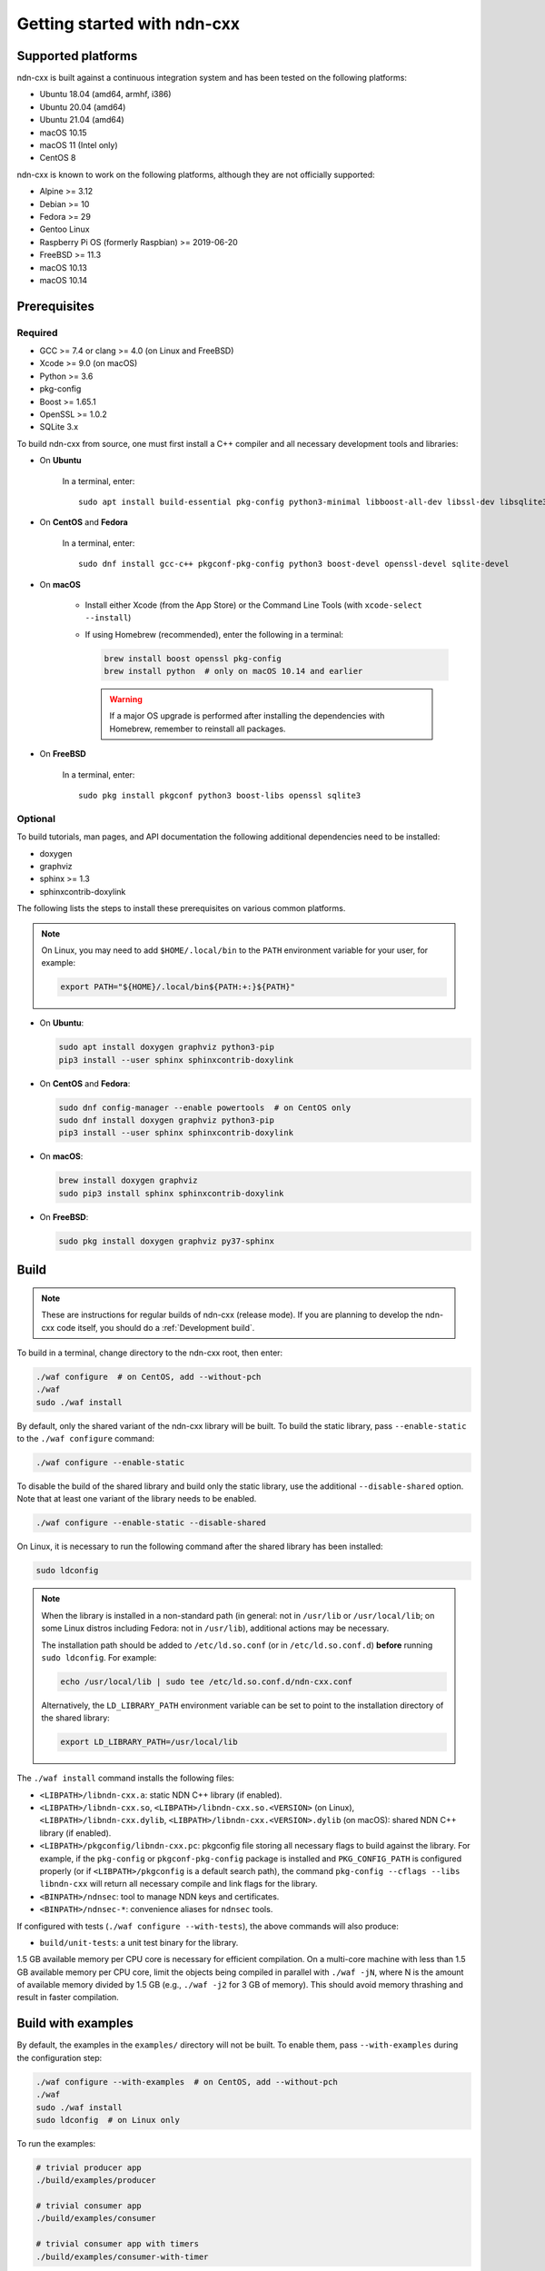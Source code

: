 Getting started with ndn-cxx
============================

Supported platforms
-------------------

ndn-cxx is built against a continuous integration system and has been tested on the
following platforms:

-  Ubuntu 18.04 (amd64, armhf, i386)
-  Ubuntu 20.04 (amd64)
-  Ubuntu 21.04 (amd64)
-  macOS 10.15
-  macOS 11 (Intel only)
-  CentOS 8

ndn-cxx is known to work on the following platforms, although they are not officially
supported:

-  Alpine >= 3.12
-  Debian >= 10
-  Fedora >= 29
-  Gentoo Linux
-  Raspberry Pi OS (formerly Raspbian) >= 2019-06-20
-  FreeBSD >= 11.3
-  macOS 10.13
-  macOS 10.14

Prerequisites
-------------

Required
~~~~~~~~

-  GCC >= 7.4 or clang >= 4.0 (on Linux and FreeBSD)
-  Xcode >= 9.0 (on macOS)
-  Python >= 3.6
-  pkg-config
-  Boost >= 1.65.1
-  OpenSSL >= 1.0.2
-  SQLite 3.x

To build ndn-cxx from source, one must first install a C++ compiler and all necessary
development tools and libraries:

- On **Ubuntu**

    In a terminal, enter::

        sudo apt install build-essential pkg-config python3-minimal libboost-all-dev libssl-dev libsqlite3-dev

- On **CentOS** and **Fedora**

    In a terminal, enter::

        sudo dnf install gcc-c++ pkgconf-pkg-config python3 boost-devel openssl-devel sqlite-devel

- On **macOS**

    * Install either Xcode (from the App Store) or the Command Line Tools
      (with ``xcode-select --install``)

    * If using Homebrew (recommended), enter the following in a terminal:

      .. code-block:: sh

        brew install boost openssl pkg-config
        brew install python  # only on macOS 10.14 and earlier

      .. warning::

        If a major OS upgrade is performed after installing the dependencies
        with Homebrew, remember to reinstall all packages.

- On **FreeBSD**

    In a terminal, enter::

        sudo pkg install pkgconf python3 boost-libs openssl sqlite3

Optional
~~~~~~~~

To build tutorials, man pages, and API documentation the following additional dependencies
need to be installed:

-  doxygen
-  graphviz
-  sphinx >= 1.3
-  sphinxcontrib-doxylink

The following lists the steps to install these prerequisites on various common platforms.

.. note::
  On Linux, you may need to add ``$HOME/.local/bin`` to the ``PATH`` environment variable
  for your user, for example:

  .. code-block:: sh

      export PATH="${HOME}/.local/bin${PATH:+:}${PATH}"

- On **Ubuntu**:

  .. code-block:: sh

    sudo apt install doxygen graphviz python3-pip
    pip3 install --user sphinx sphinxcontrib-doxylink

- On **CentOS** and **Fedora**:

  .. code-block:: sh

    sudo dnf config-manager --enable powertools  # on CentOS only
    sudo dnf install doxygen graphviz python3-pip
    pip3 install --user sphinx sphinxcontrib-doxylink

- On **macOS**:

  .. code-block:: sh

    brew install doxygen graphviz
    sudo pip3 install sphinx sphinxcontrib-doxylink

- On **FreeBSD**:

  .. code-block:: sh

    sudo pkg install doxygen graphviz py37-sphinx

Build
-----

.. note::
  These are instructions for regular builds of ndn-cxx (release mode). If you are
  planning to develop the ndn-cxx code itself, you should do a :ref:`Development build`.

To build in a terminal, change directory to the ndn-cxx root, then enter:

.. code-block:: sh

    ./waf configure  # on CentOS, add --without-pch
    ./waf
    sudo ./waf install

By default, only the shared variant of the ndn-cxx library will be built. To build the
static library, pass ``--enable-static`` to the ``./waf configure`` command:

.. code-block:: sh

    ./waf configure --enable-static

To disable the build of the shared library and build only the static library, use the
additional ``--disable-shared`` option.  Note that at least one variant of the library
needs to be enabled.

.. code-block:: sh

    ./waf configure --enable-static --disable-shared

On Linux, it is necessary to run the following command after the shared library has
been installed:

.. code-block:: sh

    sudo ldconfig

.. note::
  When the library is installed in a non-standard path (in general: not in ``/usr/lib``
  or ``/usr/local/lib``; on some Linux distros including Fedora: not in ``/usr/lib``),
  additional actions may be necessary.

  The installation path should be added to ``/etc/ld.so.conf`` (or in
  ``/etc/ld.so.conf.d``) **before** running ``sudo ldconfig``. For example:

  .. code-block:: sh

      echo /usr/local/lib | sudo tee /etc/ld.so.conf.d/ndn-cxx.conf

  Alternatively, the ``LD_LIBRARY_PATH`` environment variable can be set to point to
  the installation directory of the shared library:

  .. code-block:: sh

      export LD_LIBRARY_PATH=/usr/local/lib

The ``./waf install`` command installs the following files:

-  ``<LIBPATH>/libndn-cxx.a``: static NDN C++ library (if enabled).
-  ``<LIBPATH>/libndn-cxx.so``, ``<LIBPATH>/libndn-cxx.so.<VERSION>`` (on Linux),
   ``<LIBPATH>/libndn-cxx.dylib``, ``<LIBPATH>/libndn-cxx.<VERSION>.dylib`` (on macOS):
   shared NDN C++ library (if enabled).
-  ``<LIBPATH>/pkgconfig/libndn-cxx.pc``: pkgconfig file storing all necessary flags to
   build against the library. For example, if the ``pkg-config`` or ``pkgconf-pkg-config``
   package is installed and ``PKG_CONFIG_PATH`` is configured properly (or if
   ``<LIBPATH>/pkgconfig`` is a default search path), the command ``pkg-config --cflags
   --libs libndn-cxx`` will return all necessary compile and link flags for the library.
-  ``<BINPATH>/ndnsec``: tool to manage NDN keys and certificates.
-  ``<BINPATH>/ndnsec-*``: convenience aliases for ``ndnsec`` tools.

If configured with tests (``./waf configure --with-tests``), the above commands
will also produce:

-  ``build/unit-tests``: a unit test binary for the library.

1.5 GB available memory per CPU core is necessary for efficient compilation. On a
multi-core machine with less than 1.5 GB available memory per CPU core, limit the
objects being compiled in parallel with ``./waf -jN``, where N is the amount of
available memory divided by 1.5 GB (e.g., ``./waf -j2`` for 3 GB of memory). This
should avoid memory thrashing and result in faster compilation.

Build with examples
-------------------

By default, the examples in the ``examples/`` directory will not be built. To enable
them, pass ``--with-examples`` during the configuration step:

.. code-block:: sh

    ./waf configure --with-examples  # on CentOS, add --without-pch
    ./waf
    sudo ./waf install
    sudo ldconfig  # on Linux only

To run the examples:

.. code-block:: sh

    # trivial producer app
    ./build/examples/producer

    # trivial consumer app
    ./build/examples/consumer

    # trivial consumer app with timers
    ./build/examples/consumer-with-timer

If you want to make a new sample application, just create a ``.cpp`` file inside the
``examples/`` directory and it will be compiled during the next run of ``./waf``:

.. code-block:: sh

    cp examples/consumer.cpp examples/my-new-app.cpp
    ... # edit examples/my-new-app.cpp with your preferred editor
    ./waf
    sudo ./waf install
    sudo ldconfig  # on Linux only
    ./build/examples/my-new-app

Debug symbols
-------------

The default compiler flags include debug symbols in binaries. This should provide
more meaningful debugging information if ndn-cxx or your application crashes.

If this is not desired, the default flags can be overridden to disable debug symbols.
The following example shows how to completely disable debug symbols and configure
ndn-cxx to be installed into ``/usr`` with configuration in the ``/etc`` directory.

.. code-block:: sh

    CXXFLAGS="-O2" ./waf configure --prefix=/usr --sysconfdir=/etc
    ./waf
    sudo ./waf install

Customizing the compiler
------------------------

To build ndn-cxx with a different compiler (rather than the platform default), set the
``CXX`` environment variable to point to the compiler binary. For example, to build
with clang on Linux, use the following:

.. code-block:: sh

    CXX=clang++ ./waf configure

Building the documentation
--------------------------

Tutorials and API documentation can be built using the following commands:

.. code-block:: sh

    # Full set of documentation (tutorials + API) in build/docs
    ./waf docs

    # Only tutorials in build/docs
    ./waf sphinx

    # Only API docs in build/docs/doxygen
    ./waf doxygen

If ``sphinx-build`` is detected during ``./waf configure``, man pages will automatically
be built and installed during the normal build process (i.e., during ``./waf`` and
``./waf install``). By default, man pages will be installed into ``${PREFIX}/share/man``
(the default value for ``PREFIX`` is ``/usr/local``). This location can be changed
during the ``./waf configure`` stage using the ``--prefix``, ``--datarootdir``, or
``--mandir`` options.

For further details, please refer to ``./waf --help``.

.. _Development build:

Development build
-----------------

The following is the suggested build procedure for development builds:

.. code-block:: sh

    ./waf configure --debug --with-tests  # on CentOS, add --without-pch
    ./waf
    sudo ./waf install
    sudo ldconfig  # on Linux only

In a development build, most compiler optimizations will be disabled and all warnings
will be treated as errors. This default behavior can be overridden by setting the
``CXXFLAGS`` environment variable before running ``./waf configure``, for example:

.. code-block:: sh

    CXXFLAGS="-O1 -g3" ./waf configure --debug --with-tests
    ...
